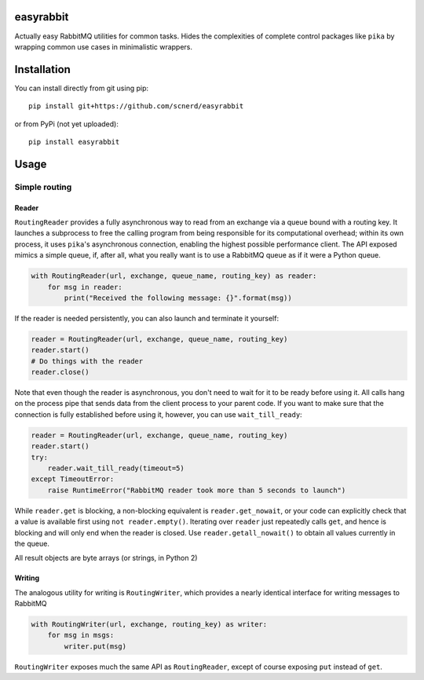 easyrabbit
==========

|Coverage Status|

|Build Status|

Actually easy RabbitMQ utilities for common tasks. Hides the
complexities of complete control packages like ``pika`` by wrapping
common use cases in minimalistic wrappers.

Installation
============

You can install directly from git using pip::

    pip install git+https://github.com/scnerd/easyrabbit

or from PyPi (not yet uploaded)::

    pip install easyrabbit

Usage
=====

Simple routing
--------------

Reader
~~~~~~

``RoutingReader`` provides a fully asynchronous way to read from an
exchange via a queue bound with a routing key. It launches a subprocess
to free the calling program from being responsible for its computational
overhead; within its own process, it uses ``pika``'s asynchronous
connection, enabling the highest possible performance client. The API
exposed mimics a simple queue, if, after all, what you really want is to
use a RabbitMQ queue as if it were a Python queue.

.. code:: python

    with RoutingReader(url, exchange, queue_name, routing_key) as reader:
        for msg in reader:
            print("Received the following message: {}".format(msg))

If the reader is needed persistently, you can also launch and terminate
it yourself:

.. code:: python

    reader = RoutingReader(url, exchange, queue_name, routing_key)
    reader.start()
    # Do things with the reader
    reader.close()

Note that even though the reader is asynchronous, you don't need to wait
for it to be ready before using it. All calls hang on the process pipe
that sends data from the client process to your parent code. If you want
to make sure that the connection is fully established before using it,
however, you can use ``wait_till_ready``:

.. code:: python

    reader = RoutingReader(url, exchange, queue_name, routing_key)
    reader.start()
    try:
        reader.wait_till_ready(timeout=5)
    except TimeoutError:
        raise RuntimeError("RabbitMQ reader took more than 5 seconds to launch")

While ``reader.get`` is blocking, a non-blocking equivalent is
``reader.get_nowait``, or your code can explicitly check that a value is
available first using ``not reader.empty()``. Iterating over ``reader``
just repeatedly calls ``get``, and hence is blocking and will only end
when the reader is closed. Use ``reader.getall_nowait()`` to obtain all
values currently in the queue.

All result objects are byte arrays (or strings, in Python 2)

Writing
~~~~~~~

The analogous utility for writing is ``RoutingWriter``, which provides a
nearly identical interface for writing messages to RabbitMQ

.. code:: python

    with RoutingWriter(url, exchange, routing_key) as writer:
        for msg in msgs:
            writer.put(msg)

``RoutingWriter`` exposes much the same API as ``RoutingReader``, except
of course exposing ``put`` instead of ``get``.

.. |Coverage Status| image:: https://coveralls.io/repos/github/scnerd/easyrabbit/badge.svg?branch=master
   :target: https://coveralls.io/github/scnerd/easyrabbit?branch=master
.. |Build Status| image:: https://travis-ci.org/scnerd/easyrabbit.svg?branch=master
   :target: https://travis-ci.org/scnerd/easyrabbit
